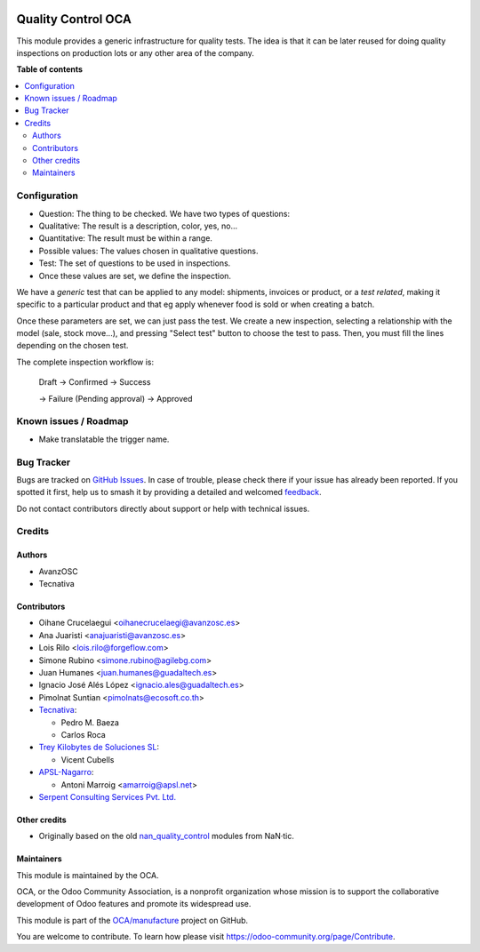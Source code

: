 .. image:: https://odoo-community.org/readme-banner-image
   :target: https://odoo-community.org/get-involved?utm_source=readme
   :alt: Odoo Community Association

===================
Quality Control OCA
===================

.. 
   !!!!!!!!!!!!!!!!!!!!!!!!!!!!!!!!!!!!!!!!!!!!!!!!!!!!
   !! This file is generated by oca-gen-addon-readme !!
   !! changes will be overwritten.                   !!
   !!!!!!!!!!!!!!!!!!!!!!!!!!!!!!!!!!!!!!!!!!!!!!!!!!!!
   !! source digest: sha256:286c26a6848314e100440791656505958fc1c77e6e79790731fa1a5fdd9df42a
   !!!!!!!!!!!!!!!!!!!!!!!!!!!!!!!!!!!!!!!!!!!!!!!!!!!!

.. |badge1| image:: https://img.shields.io/badge/maturity-Beta-yellow.png
    :target: https://odoo-community.org/page/development-status
    :alt: Beta
.. |badge2| image:: https://img.shields.io/badge/license-AGPL--3-blue.png
    :target: http://www.gnu.org/licenses/agpl-3.0-standalone.html
    :alt: License: AGPL-3
.. |badge3| image:: https://img.shields.io/badge/github-OCA%2Fmanufacture-lightgray.png?logo=github
    :target: https://github.com/OCA/manufacture/tree/18.0/quality_control_oca
    :alt: OCA/manufacture
.. |badge4| image:: https://img.shields.io/badge/weblate-Translate%20me-F47D42.png
    :target: https://translation.odoo-community.org/projects/manufacture-18-0/manufacture-18-0-quality_control_oca
    :alt: Translate me on Weblate
.. |badge5| image:: https://img.shields.io/badge/runboat-Try%20me-875A7B.png
    :target: https://runboat.odoo-community.org/builds?repo=OCA/manufacture&target_branch=18.0
    :alt: Try me on Runboat

|badge1| |badge2| |badge3| |badge4| |badge5|

This module provides a generic infrastructure for quality tests. The
idea is that it can be later reused for doing quality inspections on
production lots or any other area of the company.

**Table of contents**

.. contents::
   :local:

Configuration
=============

- Question: The thing to be checked. We have two types of questions:
- Qualitative: The result is a description, color, yes, no...
- Quantitative: The result must be within a range.
- Possible values: The values chosen in qualitative questions.
- Test: The set of questions to be used in inspections.
- Once these values are set, we define the inspection.

We have a *generic* test that can be applied to any model: shipments,
invoices or product, or a *test related*, making it specific to a
particular product and that eg apply whenever food is sold or when
creating a batch.

Once these parameters are set, we can just pass the test. We create a
new inspection, selecting a relationship with the model (sale, stock
move...), and pressing "Select test" button to choose the test to pass.
Then, you must fill the lines depending on the chosen test.

The complete inspection workflow is:

   Draft -> Confirmed -> Success

   -> Failure (Pending approval) -> Approved

Known issues / Roadmap
======================

- Make translatable the trigger name.

Bug Tracker
===========

Bugs are tracked on `GitHub Issues <https://github.com/OCA/manufacture/issues>`_.
In case of trouble, please check there if your issue has already been reported.
If you spotted it first, help us to smash it by providing a detailed and welcomed
`feedback <https://github.com/OCA/manufacture/issues/new?body=module:%20quality_control_oca%0Aversion:%2018.0%0A%0A**Steps%20to%20reproduce**%0A-%20...%0A%0A**Current%20behavior**%0A%0A**Expected%20behavior**>`_.

Do not contact contributors directly about support or help with technical issues.

Credits
=======

Authors
-------

* AvanzOSC
* Tecnativa

Contributors
------------

- Oihane Crucelaegui <oihanecrucelaegi@avanzosc.es>
- Ana Juaristi <anajuaristi@avanzosc.es>
- Lois Rilo <lois.rilo@forgeflow.com>
- Simone Rubino <simone.rubino@agilebg.com>
- Juan Humanes <juan.humanes@guadaltech.es>
- Ignacio José Alés López <ignacio.ales@guadaltech.es>
- Pimolnat Suntian <pimolnats@ecosoft.co.th>
- `Tecnativa <https://www.tecnativa.com>`__:

  - Pedro M. Baeza
  - Carlos Roca

- `Trey Kilobytes de Soluciones SL <https://www.trey.es>`__:

  - Vicent Cubells

- `APSL-Nagarro <https://www.apsl.tech>`__:

  - Antoni Marroig <amarroig@apsl.net>

- `Serpent Consulting Services Pvt. Ltd. <https://www.serpentcs.com>`__

Other credits
-------------

- Originally based on the old
  `nan_quality_control <https://github.com/NaN-tic/nan_quality_control>`__
  modules from NaN·tic.

Maintainers
-----------

This module is maintained by the OCA.

.. image:: https://odoo-community.org/logo.png
   :alt: Odoo Community Association
   :target: https://odoo-community.org

OCA, or the Odoo Community Association, is a nonprofit organization whose
mission is to support the collaborative development of Odoo features and
promote its widespread use.

This module is part of the `OCA/manufacture <https://github.com/OCA/manufacture/tree/18.0/quality_control_oca>`_ project on GitHub.

You are welcome to contribute. To learn how please visit https://odoo-community.org/page/Contribute.
